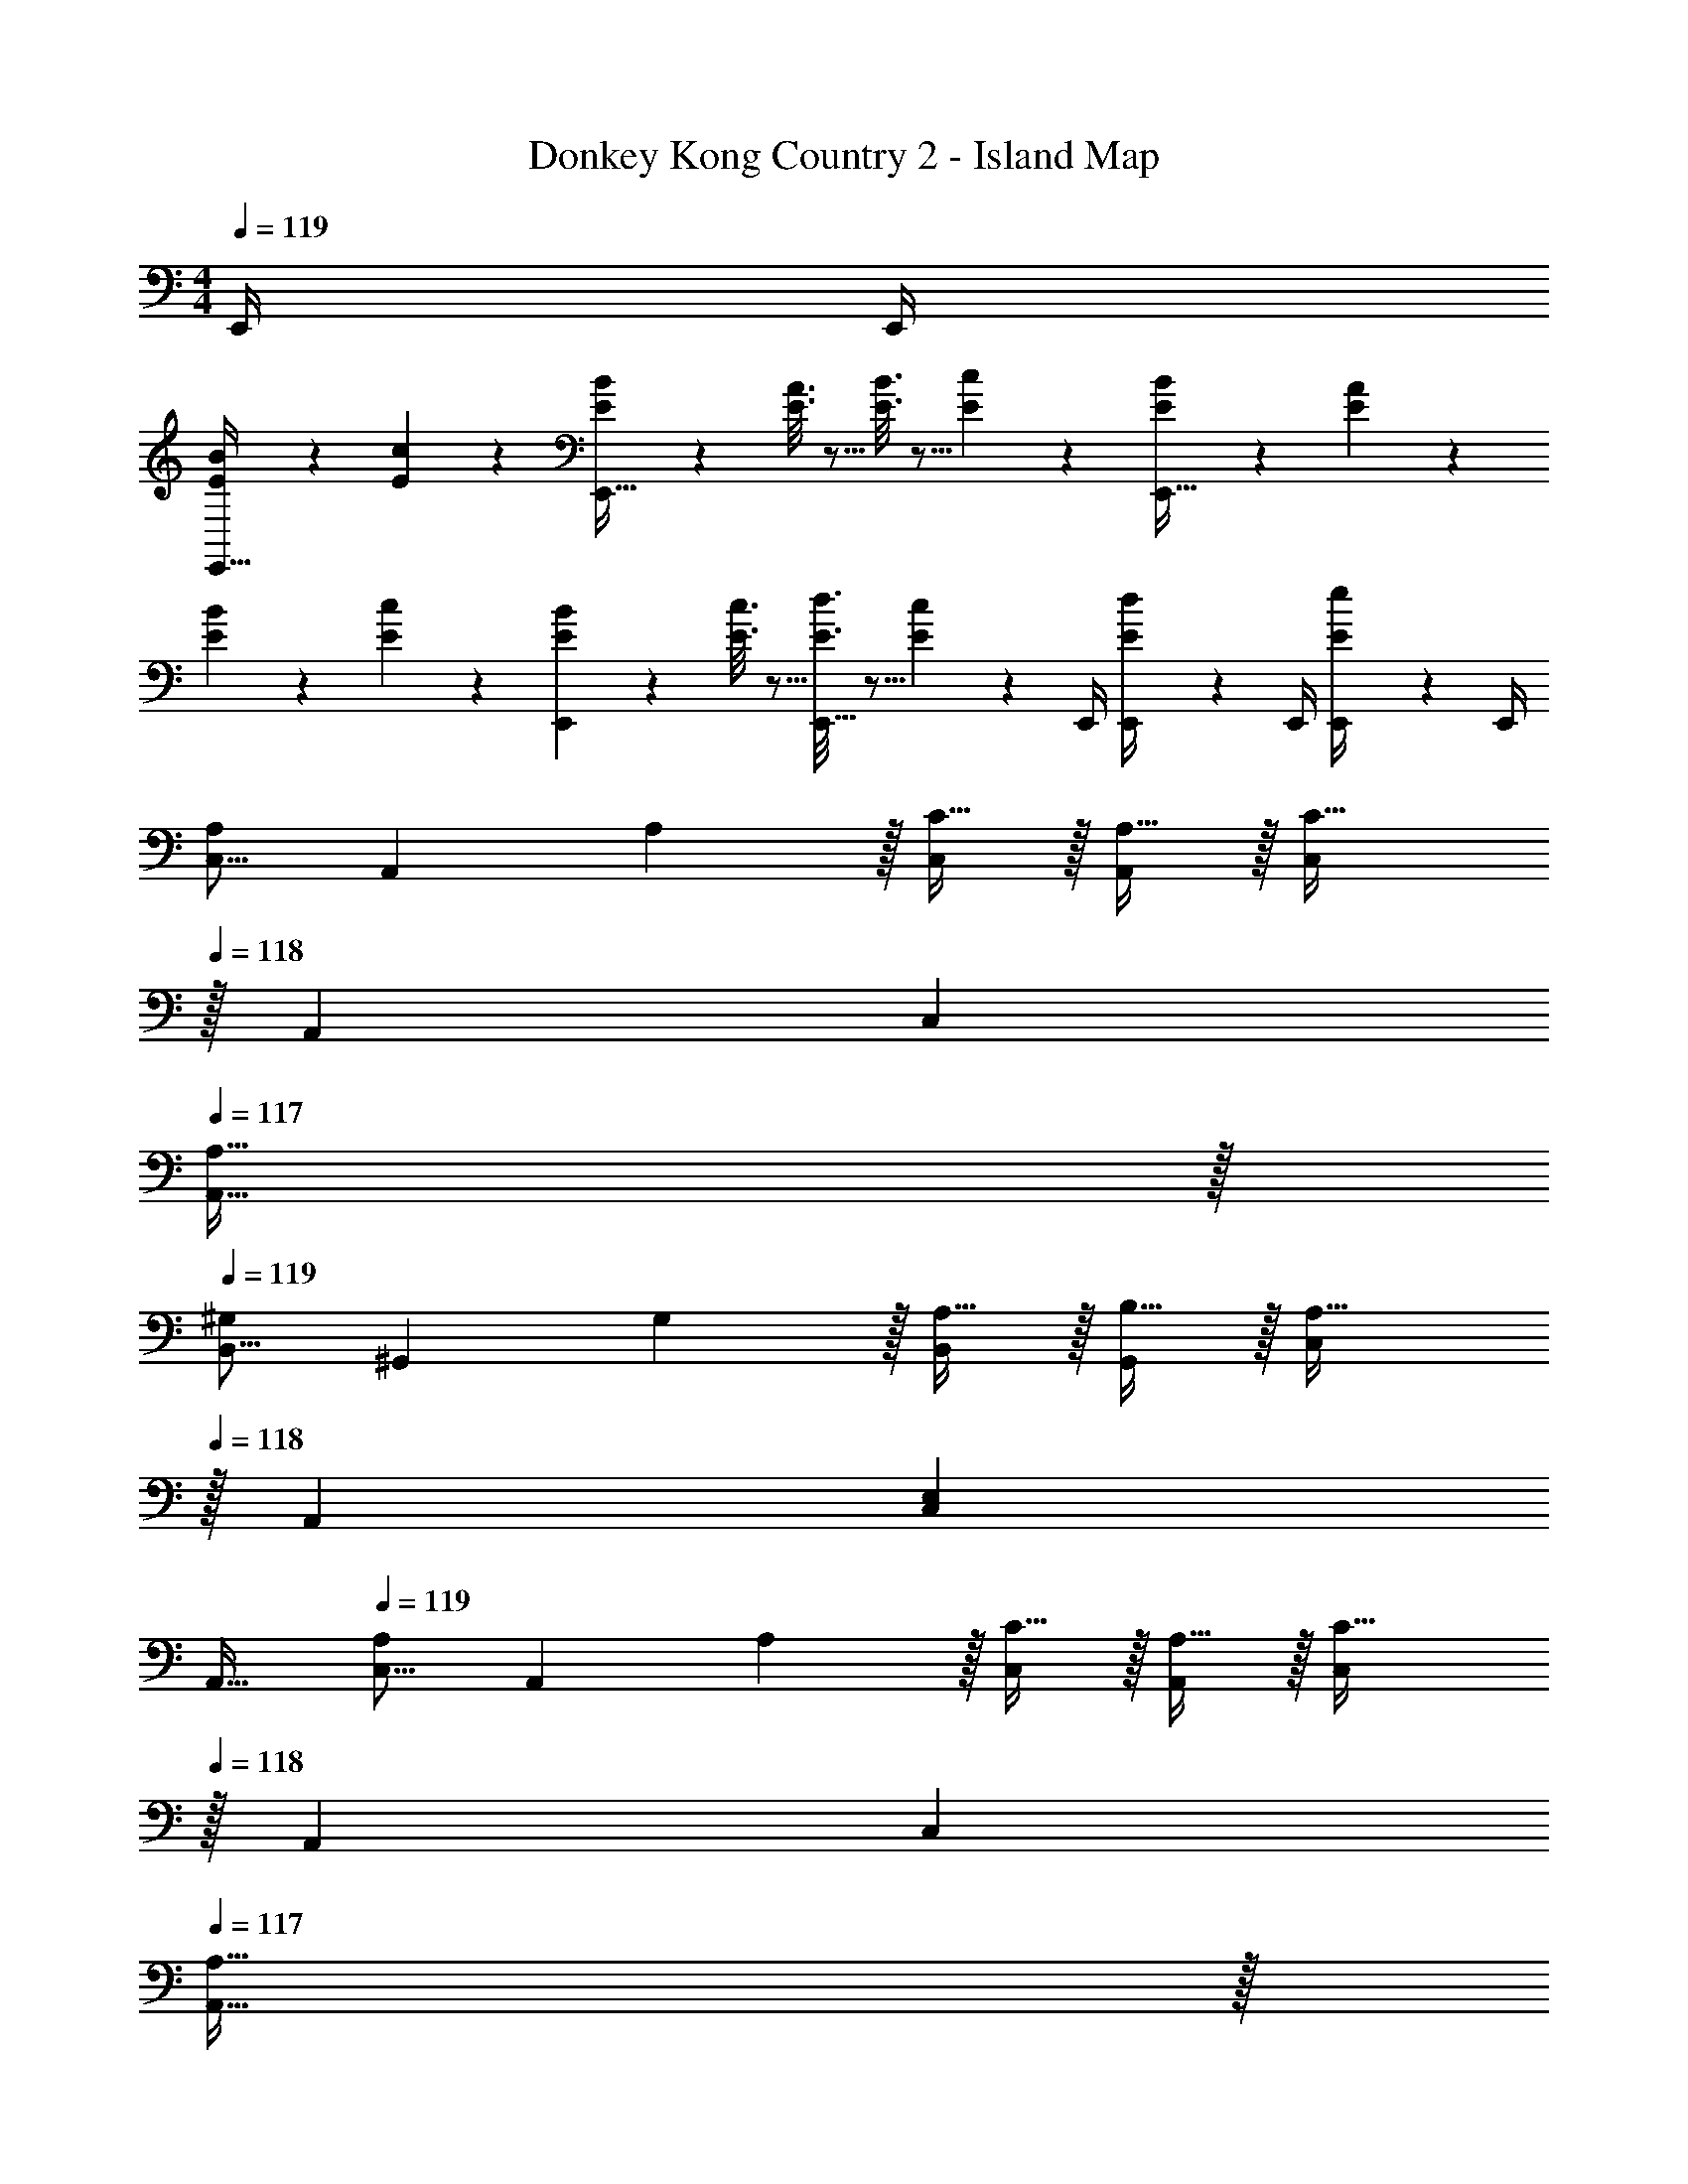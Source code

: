 X: 1
T: Donkey Kong Country 2 - Island Map
Z: ABC Generated by Starbound Composer
L: 1/4
M: 4/4
Q: 1/4=119
K: C
E,,/4 E,,/4 
[E2/9B2/9E,,33/32] z89/288 [E55/288c55/288] z89/288 [E55/288B55/288E,,63/32] z89/288 [E3/16A3/16] z5/16 [E3/16B3/16] z5/16 [E17/96c17/96] z7/24 [E/5B/5E,,65/32] z3/10 [E/5A/5] z3/10 
[E2/9B2/9] z89/288 [E55/288c55/288] z89/288 [E55/288B55/288E,,] z89/288 [E3/16c3/16] z5/16 [E3/16d3/16E,,23/32] z5/16 [E17/96c17/96] z/24 E,,/4 [E/5d/5E,,/4] z/20 E,,/4 [E/5e/5E,,/4] z/20 E,,/4 
[z17/32C,9/16A,7/9] [z71/288A,,151/288] A,2/9 z/32 [C15/32C,83/160] z/32 [A,15/32A,,83/160] z/32 [z15/32C,83/160C47/32] 
Q: 1/4=118
z/32 [z15/32A,,49/96] [z/C,15/28] 
Q: 1/4=117
[A,15/32A,,17/32] z/32 
Q: 1/4=119
[z17/32B,,9/16^G,7/9] [z71/288^G,,151/288] G,2/9 z/32 [A,15/32B,,83/160] z/32 [B,15/32G,,83/160] z/32 [z15/32C,83/160A,31/32] 
Q: 1/4=118
z/32 [z15/32A,,49/96] [z/C,15/28E,] 
Q: 1/4=117
[z/A,,17/32] 
Q: 1/4=119
[z17/32C,9/16A,7/9] [z71/288A,,151/288] A,2/9 z/32 [C15/32C,83/160] z/32 [A,15/32A,,83/160] z/32 [z15/32C,83/160C47/32] 
Q: 1/4=118
z/32 [z15/32A,,49/96] [z/C,15/28] 
Q: 1/4=117
[A,15/32A,,17/32] z/32 
Q: 1/4=119
[z17/32B,,9/16G,7/9E,,33/32] [z71/288G,,151/288] G,2/9 z/32 [A,15/32B,,83/160E,,] z/32 [B,15/32G,,83/160] z/32 [A,,/C,/A,63/32] [z15/32A,,49/96] [z/C,15/28] A,,/4 A,,/4 
[A,,17/32A7/9] [z71/288A,,] A2/9 z/32 c15/32 z/32 [A,,7/32A15/32] z/36 A,,73/288 [A,,71/288c47/32] [z2/9A,,73/288] 
Q: 1/4=118
z/32 [z31/32A,,47/32] 
Q: 1/4=117
A15/32 z/32 
Q: 1/4=119
[A,,17/32^G7/9] [z71/288A,,] G2/9 z/32 A15/32 z/32 [A,,7/32B15/32] z/36 A,,73/288 [A,,71/288A15/32] [z2/9A,,73/288] 
Q: 1/4=118
z/32 [E7/16A,,15/32] z/32 [A,,/4A] A,,/4 
Q: 1/4=117
A,,/ 
Q: 1/4=119
[A,,17/32A7/9] [z71/288A,,] A2/9 z/32 c15/32 z/32 [A,,7/32A15/32] z/36 A,,73/288 [A,,71/288c47/32] [z2/9A,,73/288] 
Q: 1/4=118
z/32 A,,31/32 
Q: 1/4=117
[A15/32A,,17/32] z/32 
Q: 1/4=119
[E,,17/32G7/9] [z71/288E,,] G2/9 z/32 A15/32 z/32 [E,,7/32G15/32] z/36 E,,73/288 E,,71/288 E,,73/288 [G7/32E,,15/32] A/4 [B15/32E,,/] z/32 [E,,/4A15/32] E,,/4 
[E,,17/32G7/9] [z71/288E,,] G2/9 z/32 A15/32 z/32 [E,,7/32B15/32] z/36 E,,73/288 E,,71/288 E,,73/288 [c7/32E,,15/32] [z/4c9/32] [d15/32E,,/] z/32 [e15/32E,,17/32] z/32 
[z7/24F,3/10] [z23/96C,31/120] [F71/288c71/288d71/288A,,25/96] [F73/288c73/288d73/288F,,19/72] [z/4F,25/96Fcd] [z/4C,57/224] A,,71/288 [z73/288F,,65/252] [z71/288F,25/96] C,73/288 [E7/32F7/32c7/32A,,71/288] [E/4F/4c/4F,,9/32] [z/4F,5/18EFc] [z/4C,9/32] A,,/4 F,,/4 
[E2/9B2/9E,,4] z89/288 [E55/288c55/288] z89/288 [E55/288B55/288] z89/288 [E3/16A3/16] z5/16 [E3/16B3/16] z5/16 [E17/96c17/96] z7/24 [E/5B/5] z3/10 [E/5A/5] z3/10 
[z7/24F,3/10] [z23/96C,31/120] [F71/288c71/288d71/288A,,25/96] [F73/288c73/288d73/288F,,19/72] [z/4F,25/96Fcd] [z/4C,57/224] A,,71/288 [z73/288F,,65/252] [z71/288F,25/96] C,73/288 [E7/32F7/32c7/32A,,71/288] [E/4F/4c/4F,,9/32] [z/4F,5/18EFc] [z/4C,9/32] A,,/4 F,,/4 
[E2/9B2/9E,,33/32] z89/288 [E55/288c55/288] z89/288 [E55/288B55/288E,,63/32] z89/288 [E3/16A3/16] z5/16 [E3/16B3/16] z5/16 [E17/96c17/96] z7/24 [E/5B/5E,,65/32] z3/10 [E/5A/5] z3/10 
[E2/9B2/9] z89/288 [E55/288c55/288] z89/288 [E55/288B55/288E,,] z89/288 [E3/16c3/16] z5/16 [E3/16d3/16E,,23/32] z5/16 [E17/96c17/96] z/24 E,,/4 [E/5d/5E,,/4] z/20 E,,/4 [E/5e2/9E,,/4] z/20 E,,/4 
[z17/32C,9/16A,7/9] [z71/288A,,151/288] A,2/9 z/32 [C15/32C,83/160] z/32 [A,15/32A,,83/160] z/32 [z15/32C,83/160C47/32] 
Q: 1/4=118
z/32 [z15/32A,,49/96] [z/C,15/28] 
Q: 1/4=117
[A,15/32A,,17/32] z/32 
Q: 1/4=119
[z17/32B,,9/16G,7/9] [z71/288G,,151/288] G,2/9 z/32 [A,15/32B,,83/160] z/32 [B,15/32G,,83/160] z/32 [z15/32C,83/160A,31/32] 
Q: 1/4=118
z/32 [z15/32A,,49/96] [z/C,15/28E,] 
Q: 1/4=117
[z/A,,17/32] 
Q: 1/4=119
[z17/32C,9/16A,7/9] [z71/288A,,151/288] A,2/9 z/32 [C15/32C,83/160] z/32 [A,15/32A,,83/160] z/32 [z15/32C,83/160C47/32] 
Q: 1/4=118
z/32 [z15/32A,,49/96] [z/C,15/28] 
Q: 1/4=117
[A,15/32A,,17/32] z/32 
Q: 1/4=119
[z17/32B,,9/16G,7/9E,,33/32] [z71/288G,,151/288] G,2/9 z/32 [A,15/32B,,83/160E,,] z/32 [B,15/32G,,83/160] z/32 [A,,/C,/A,63/32] [z15/32A,,49/96] [z/C,15/28] A,,/4 A,,/4 
[A,,17/32A7/9] [z71/288A,,] A2/9 z/32 c15/32 z/32 [A,,7/32A15/32] z/36 A,,73/288 [A,,71/288c47/32] [z2/9A,,73/288] 
Q: 1/4=118
z/32 [z31/32A,,47/32] 
Q: 1/4=117
A15/32 z/32 
Q: 1/4=119
[A,,17/32G7/9] [z71/288A,,] G2/9 z/32 A15/32 z/32 [A,,7/32B15/32] z/36 A,,73/288 [A,,71/288A15/32] [z2/9A,,73/288] 
Q: 1/4=118
z/32 [E7/16A,,15/32] z/32 [A,,/4A] A,,/4 
Q: 1/4=117
A,,/ 
Q: 1/4=119
[A,,17/32A7/9] [z71/288A,,] A2/9 z/32 c15/32 z/32 [A,,7/32A15/32] z/36 A,,73/288 [A,,71/288c47/32] [z2/9A,,73/288] 
Q: 1/4=118
z/32 A,,31/32 
Q: 1/4=117
[A15/32A,,17/32] z/32 
Q: 1/4=119
[E,,17/32G7/9] [z71/288E,,] G2/9 z/32 A15/32 z/32 [E,,7/32G15/32] z/36 E,,73/288 E,,71/288 E,,73/288 [G7/32E,,15/32] A/4 [B15/32E,,/] z/32 [E,,/4A15/32] E,,/4 
[E,,17/32G7/9] [z71/288E,,] G2/9 z/32 A15/32 z/32 [E,,7/32B15/32] z/36 E,,73/288 E,,71/288 E,,73/288 [c7/32E,,15/32] [z/4c9/32] [d15/32E,,/] z/32 [e15/32E,,17/32] z/32 
[z7/24F,3/10] [z23/96C,31/120] [F71/288c71/288d71/288A,,25/96] [F73/288c73/288d73/288F,,19/72] [z/4F,25/96Fcd] [z/4C,57/224] A,,71/288 [z73/288F,,65/252] [z71/288F,25/96] C,73/288 [E7/32F7/32c7/32A,,71/288] [E/4F/4c/4F,,9/32] [z/4F,5/18EFc] [z/4C,9/32] A,,/4 F,,/4 
[E2/9B2/9E,,4] z89/288 [E55/288c55/288] z89/288 [E55/288B55/288] z89/288 [E3/16A3/16] z5/16 [E3/16B3/16] z5/16 [E17/96c17/96] z7/24 [E/5B/5] z3/10 [E/5A/5] z3/10 
[z7/24F,3/10] [z23/96C,31/120] [F71/288c71/288d71/288A,,25/96] [F73/288c73/288d73/288F,,19/72] [z/4F,25/96Fcd] [z/4C,57/224] A,,71/288 [z73/288F,,65/252] [z71/288F,25/96] C,73/288 [E7/32F7/32c7/32A,,71/288] [E/4F/4c/4F,,9/32] [z/4F,5/18EFc] [z/4C,9/32] A,,/4 F,,/4 
[E2/9B2/9E,,33/32] z89/288 [E55/288c55/288] z89/288 [E55/288B55/288E,,63/32] z89/288 [E3/16A3/16] z5/16 [E3/16B3/16] z5/16 [E17/96c17/96] z7/24 [E/5B/5E,,65/32] z3/10 [E/5A/5] z3/10 
[E2/9B2/9] z89/288 [E55/288c55/288] z89/288 [E55/288B55/288E,,] z89/288 [E3/16c3/16] z5/16 [E3/16d3/16E,,23/32] z5/16 [E17/96c17/96] z/24 E,,/4 [E/5d/5E,,/4] z/20 E,,/4 [E/5e2/9E,,/4] z/20 E,,/4 
